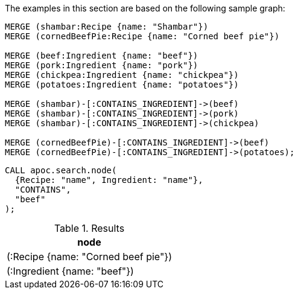 The examples in this section are based on the following sample graph:

[source,cypher]
----
MERGE (shambar:Recipe {name: "Shambar"})
MERGE (cornedBeefPie:Recipe {name: "Corned beef pie"})

MERGE (beef:Ingredient {name: "beef"})
MERGE (pork:Ingredient {name: "pork"})
MERGE (chickpea:Ingredient {name: "chickpea"})
MERGE (potatoes:Ingredient {name: "potatoes"})

MERGE (shambar)-[:CONTAINS_INGREDIENT]->(beef)
MERGE (shambar)-[:CONTAINS_INGREDIENT]->(pork)
MERGE (shambar)-[:CONTAINS_INGREDIENT]->(chickpea)

MERGE (cornedBeefPie)-[:CONTAINS_INGREDIENT]->(beef)
MERGE (cornedBeefPie)-[:CONTAINS_INGREDIENT]->(potatoes);
----

[source,cypher]
----
CALL apoc.search.node(
  {Recipe: "name", Ingredient: "name"},
  "CONTAINS",
  "beef"
);
----

.Results
[opts="header"]
|===
| node
| (:Recipe {name: "Corned beef pie"})
| (:Ingredient {name: "beef"})
|===